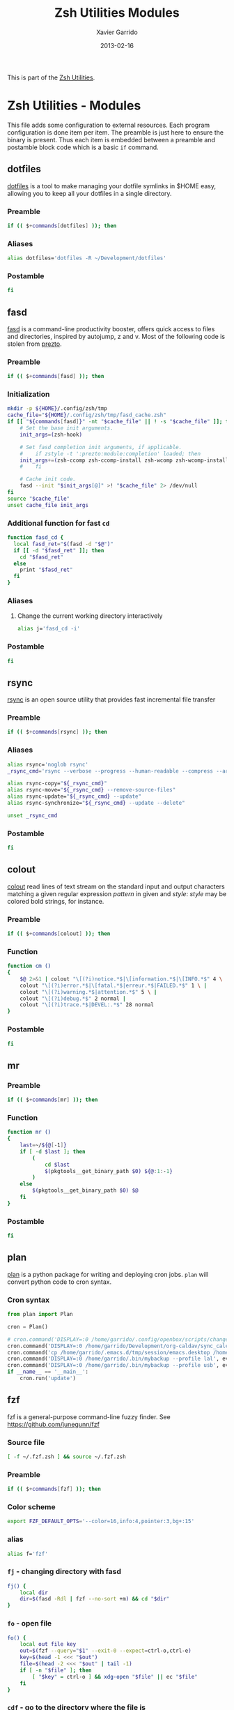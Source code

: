 #+TITLE:  Zsh Utilities Modules
#+AUTHOR: Xavier Garrido
#+DATE:   2013-02-16
#+OPTIONS: toc:nil num:nil ^:nil

This is part of the [[file:zsh-utilities.org][Zsh Utilities]].

* Zsh Utilities - Modules
This file adds some configuration to external resources. Each program
configuration is done item per item. The preamble is just here to ensure the
binary is present. Thus each item is embedded between a preamble and postamble
block code which is a basic =if= command.

** dotfiles
[[http://pypi.python.org/pypi/dotfiles/][dotfiles]] is a tool to make managing your dotfile symlinks in $HOME easy,
allowing you to keep all your dotfiles in a single directory.
*** Preamble
#+BEGIN_SRC sh
  if (( $+commands[dotfiles] )); then
#+END_SRC

*** Aliases
#+BEGIN_SRC sh
  alias dotfiles='dotfiles -R ~/Development/dotfiles'
#+END_SRC
*** Postamble
#+BEGIN_SRC sh
  fi
#+END_SRC

** fasd
[[https://github.com/clvv/fasd][fasd]] is a command-line productivity booster, offers quick access to files and directories,
inspired by autojump, z and v. Most of the following code is stolen from [[https://github.com/sorin-ionescu/prezto/tree/master/modules/fasd][prezto]].

*** Preamble
#+BEGIN_SRC sh
  if (( $+commands[fasd] )); then
#+END_SRC

*** Initialization
#+BEGIN_SRC sh
  mkdir -p ${HOME}/.config/zsh/tmp
  cache_file="${HOME}/.config/zsh/tmp/fasd_cache.zsh"
  if [[ "${commands[fasd]}" -nt "$cache_file" || ! -s "$cache_file" ]]; then
      # Set the base init arguments.
      init_args=(zsh-hook)

      # Set fasd completion init arguments, if applicable.
      #    if zstyle -t ':prezto:module:completion' loaded; then
      init_args+=(zsh-ccomp zsh-ccomp-install zsh-wcomp zsh-wcomp-install)
      #    fi

      # Cache init code.
      fasd --init "$init_args[@]" >! "$cache_file" 2> /dev/null
  fi
  source "$cache_file"
  unset cache_file init_args
#+END_SRC

*** Additional function for fast =cd=
#+BEGIN_SRC sh
  function fasd_cd {
    local fasd_ret="$(fasd -d "$@")"
    if [[ -d "$fasd_ret" ]]; then
      cd "$fasd_ret"
    else
      print "$fasd_ret"
    fi
  }
#+END_SRC

*** Aliases
**** Change the current working directory interactively
#+BEGIN_SRC sh
  alias j='fasd_cd -i'
#+END_SRC

*** Postamble
#+BEGIN_SRC sh
  fi
#+END_SRC
** rsync
[[http://rsync.samba.org/][rsync]] is an open source utility that provides fast incremental file transfer
*** Preamble
#+BEGIN_SRC sh
  if (( $+commands[rsync] )); then
#+END_SRC

*** Aliases
#+BEGIN_SRC sh
  alias rsync='noglob rsync'
  _rsync_cmd='rsync --verbose --progress --human-readable --compress --archive --hard-links --one-file-system'

  alias rsync-copy="${_rsync_cmd}"
  alias rsync-move="${_rsync_cmd} --remove-source-files"
  alias rsync-update="${_rsync_cmd} --update"
  alias rsync-synchronize="${_rsync_cmd} --update --delete"

  unset _rsync_cmd
#+END_SRC

*** Postamble
#+BEGIN_SRC sh
  fi
#+END_SRC
** colout
[[https://github.com/nojhan/colout][colout]] read lines of text stream on the standard input and output characters
matching a given regular expression /pattern/ in given and /style/: /style/ may
be colored bold strings, for instance.
*** Preamble
#+BEGIN_SRC sh
  if (( $+commands[colout] )); then
#+END_SRC
*** Function
#+BEGIN_SRC sh
  function cm ()
  {
      $@ 2>&1 | colout "\[(?i)notice.*$|\[information.*$|\[INFO.*$" 4 \ |
      colout "\[(?i)error.*$|\[fatal.*$|erreur.*$|FAILED.*$" 1 \ |
      colout "\[(?i)warning.*$|attention.*$" 5 \ |
      colout "\[(?i)debug.*$" 2 normal |
      colout "\[(?i)trace.*$|DEVEL:.*$" 28 normal
  }
#+END_SRC
*** Postamble
#+BEGIN_SRC sh
  fi
#+END_SRC
** mr
*** Preamble
#+BEGIN_SRC sh
  if (( $+commands[mr] )); then
#+END_SRC
*** Function
#+BEGIN_SRC sh
  function mr ()
  {
      last=~/${@[-1]}
      if [ -d $last ]; then
          (
              cd $last
              $(pkgtools__get_binary_path $0) ${@:1:-1}
          )
      else
          $(pkgtools__get_binary_path $0) $@
      fi
  }
#+END_SRC
*** Postamble
#+BEGIN_SRC sh
  fi
#+END_SRC
** plan
[[https://github.com/fengsp/plan][plan]] is a python package for writing and deploying cron jobs. =plan= will convert
python code to cron syntax.
*** Cron syntax
#+BEGIN_SRC python :results output :tangle no
  from plan import Plan

  cron = Plan()

  # cron.command('DISPLAY=:0 /home/garrido/.config/openbox/scripts/change-wallpaper', every='1.hour')
  cron.command('DISPLAY=:0 /home/garrido/Development/org-caldav/sync_calendar.sh', every='1.day', at='12:00')
  cron.command('cp /home/garrido/.emacs.d/tmp/session/emacs.desktop /home/garrido/.emacs.d/tmp/session/emacs-`date +\%Y-\%m-\%d`.desktop', every='monthly')
  cron.command('DISPLAY=:0 /home/garrido/.bin/mybackup --profile lal', every='1.day', at='13:00')
  cron.command('DISPLAY=:0 /home/garrido/.bin/mybackup --profile usb', every='1.day', at='13:00')
  if __name__ == '__main__':
      cron.run('update')
#+END_SRC

#+RESULTS:

** fzf
fzf is a general-purpose command-line fuzzy finder. See
[[https://github.com/junegunn/fzf]]

*** Source file
#+BEGIN_SRC sh
  [ -f ~/.fzf.zsh ] && source ~/.fzf.zsh
#+END_SRC
*** Preamble
#+BEGIN_SRC sh
  if (( $+commands[fzf] )); then
#+END_SRC
*** Color scheme
#+BEGIN_SRC sh
  export FZF_DEFAULT_OPTS='--color=16,info:4,pointer:3,bg+:15'
#+END_SRC
*** alias
#+BEGIN_SRC sh
  alias f='fzf'
#+END_SRC
*** =fj= - changing directory with fasd
#+BEGIN_SRC sh
  fj() {
      local dir
      dir=$(fasd -Rdl | fzf --no-sort +m) && cd "$dir"
  }
#+END_SRC
*** =fo= - open file
#+BEGIN_SRC sh
  fo() {
      local out file key
      out=$(fzf --query="$1" --exit-0 --expect=ctrl-o,ctrl-e)
      key=$(head -1 <<< "$out")
      file=$(head -2 <<< "$out" | tail -1)
      if [ -n "$file" ]; then
          [ "$key" = ctrl-o ] && xdg-open "$file" || ec "$file"
      fi
  }
#+END_SRC
*** =cdf= - go to the directory where the file is
#+BEGIN_SRC sh
  cdf() {
      local file
      local dir
      file=$(fzf +m -q "$1") && dir=$(dirname "$file") && cd "$dir"
  }
#+END_SRC

*** Postamble
#+BEGIN_SRC sh
  fi
#+END_SRC
